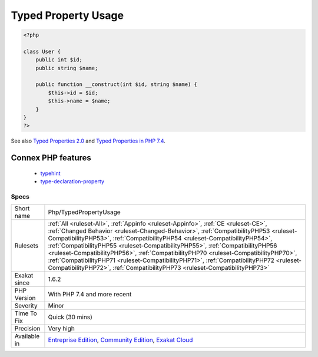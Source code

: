 .. _php-typedpropertyusage:

.. _typed-property-usage:

Typed Property Usage
++++++++++++++++++++

.. meta\:\:
	:description:
		Typed Property Usage: PHP properties may be typed.
	:twitter:card: summary_large_image
	:twitter:site: @exakat
	:twitter:title: Typed Property Usage
	:twitter:description: Typed Property Usage: PHP properties may be typed
	:twitter:creator: @exakat
	:twitter:image:src: https://www.exakat.io/wp-content/uploads/2020/06/logo-exakat.png
	:og:image: https://www.exakat.io/wp-content/uploads/2020/06/logo-exakat.png
	:og:title: Typed Property Usage
	:og:type: article
	:og:description: PHP properties may be typed
	:og:url: https://php-tips.readthedocs.io/en/latest/tips/Php/TypedPropertyUsage.html
	:og:locale: en
  PHP properties may be typed. Since PHP 7.4, it is possible to type properties, just like arguments and return values.

.. code-block:: php
   
   <?php
   
   class User {
       public int $id;
       public string $name;
    
       public function __construct(int $id, string $name) {
           $this->id = $id;
           $this->name = $name;
       }
   }
   ?>

See also `Typed Properties 2.0 <https://wiki.php.net/rfc/typed_properties_v2>`_ and `Typed Properties in PHP 7.4 <https://stitcher.io/blog/typed-properties-in-php-74>`_.

Connex PHP features
-------------------

  + `typehint <https://php-dictionary.readthedocs.io/en/latest/dictionary/typehint.ini.html>`_
  + `type-declaration-property <https://php-dictionary.readthedocs.io/en/latest/dictionary/type-declaration-property.ini.html>`_


Specs
_____

+--------------+--------------------------------------------------------------------------------------------------------------------------------------------------------------------------------------------------------------------------------------------------------------------------------------------------------------------------------------------------------------------------------------------------------------------------------------------------------------------------------------------------------------------------------------------------------------------------------------------------------+
| Short name   | Php/TypedPropertyUsage                                                                                                                                                                                                                                                                                                                                                                                                                                                                                                                                                                                 |
+--------------+--------------------------------------------------------------------------------------------------------------------------------------------------------------------------------------------------------------------------------------------------------------------------------------------------------------------------------------------------------------------------------------------------------------------------------------------------------------------------------------------------------------------------------------------------------------------------------------------------------+
| Rulesets     | :ref:`All <ruleset-All>`, :ref:`Appinfo <ruleset-Appinfo>`, :ref:`CE <ruleset-CE>`, :ref:`Changed Behavior <ruleset-Changed-Behavior>`, :ref:`CompatibilityPHP53 <ruleset-CompatibilityPHP53>`, :ref:`CompatibilityPHP54 <ruleset-CompatibilityPHP54>`, :ref:`CompatibilityPHP55 <ruleset-CompatibilityPHP55>`, :ref:`CompatibilityPHP56 <ruleset-CompatibilityPHP56>`, :ref:`CompatibilityPHP70 <ruleset-CompatibilityPHP70>`, :ref:`CompatibilityPHP71 <ruleset-CompatibilityPHP71>`, :ref:`CompatibilityPHP72 <ruleset-CompatibilityPHP72>`, :ref:`CompatibilityPHP73 <ruleset-CompatibilityPHP73>` |
+--------------+--------------------------------------------------------------------------------------------------------------------------------------------------------------------------------------------------------------------------------------------------------------------------------------------------------------------------------------------------------------------------------------------------------------------------------------------------------------------------------------------------------------------------------------------------------------------------------------------------------+
| Exakat since | 1.6.2                                                                                                                                                                                                                                                                                                                                                                                                                                                                                                                                                                                                  |
+--------------+--------------------------------------------------------------------------------------------------------------------------------------------------------------------------------------------------------------------------------------------------------------------------------------------------------------------------------------------------------------------------------------------------------------------------------------------------------------------------------------------------------------------------------------------------------------------------------------------------------+
| PHP Version  | With PHP 7.4 and more recent                                                                                                                                                                                                                                                                                                                                                                                                                                                                                                                                                                           |
+--------------+--------------------------------------------------------------------------------------------------------------------------------------------------------------------------------------------------------------------------------------------------------------------------------------------------------------------------------------------------------------------------------------------------------------------------------------------------------------------------------------------------------------------------------------------------------------------------------------------------------+
| Severity     | Minor                                                                                                                                                                                                                                                                                                                                                                                                                                                                                                                                                                                                  |
+--------------+--------------------------------------------------------------------------------------------------------------------------------------------------------------------------------------------------------------------------------------------------------------------------------------------------------------------------------------------------------------------------------------------------------------------------------------------------------------------------------------------------------------------------------------------------------------------------------------------------------+
| Time To Fix  | Quick (30 mins)                                                                                                                                                                                                                                                                                                                                                                                                                                                                                                                                                                                        |
+--------------+--------------------------------------------------------------------------------------------------------------------------------------------------------------------------------------------------------------------------------------------------------------------------------------------------------------------------------------------------------------------------------------------------------------------------------------------------------------------------------------------------------------------------------------------------------------------------------------------------------+
| Precision    | Very high                                                                                                                                                                                                                                                                                                                                                                                                                                                                                                                                                                                              |
+--------------+--------------------------------------------------------------------------------------------------------------------------------------------------------------------------------------------------------------------------------------------------------------------------------------------------------------------------------------------------------------------------------------------------------------------------------------------------------------------------------------------------------------------------------------------------------------------------------------------------------+
| Available in | `Entreprise Edition <https://www.exakat.io/entreprise-edition>`_, `Community Edition <https://www.exakat.io/community-edition>`_, `Exakat Cloud <https://www.exakat.io/exakat-cloud/>`_                                                                                                                                                                                                                                                                                                                                                                                                                |
+--------------+--------------------------------------------------------------------------------------------------------------------------------------------------------------------------------------------------------------------------------------------------------------------------------------------------------------------------------------------------------------------------------------------------------------------------------------------------------------------------------------------------------------------------------------------------------------------------------------------------------+


